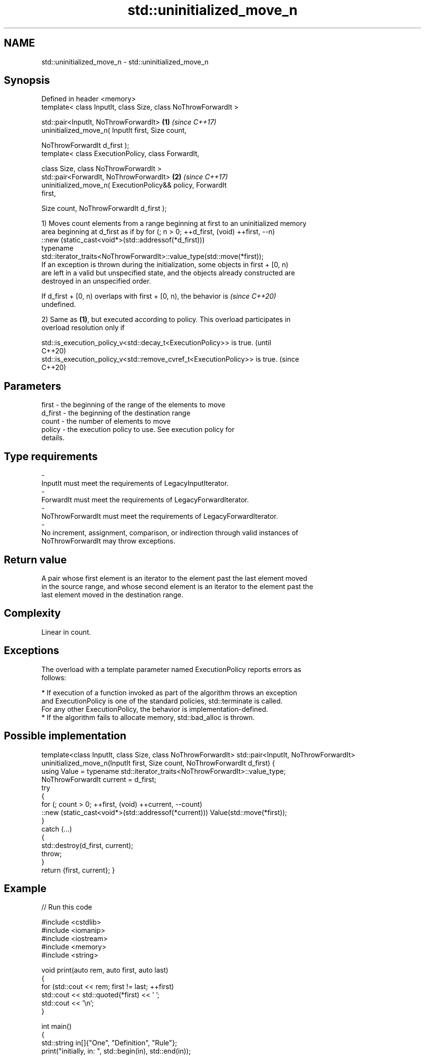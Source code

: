.TH std::uninitialized_move_n 3 "2024.06.10" "http://cppreference.com" "C++ Standard Libary"
.SH NAME
std::uninitialized_move_n \- std::uninitialized_move_n

.SH Synopsis
   Defined in header <memory>
   template< class InputIt, class Size, class NoThrowForwardIt >

   std::pair<InputIt, NoThrowForwardIt>                               \fB(1)\fP \fI(since C++17)\fP
       uninitialized_move_n( InputIt first, Size count,

                             NoThrowForwardIt d_first );
   template< class ExecutionPolicy, class ForwardIt,

             class Size, class NoThrowForwardIt >
   std::pair<ForwardIt, NoThrowForwardIt>                             \fB(2)\fP \fI(since C++17)\fP
       uninitialized_move_n( ExecutionPolicy&& policy, ForwardIt
   first,

                             Size count, NoThrowForwardIt d_first );

   1) Moves count elements from a range beginning at first to an uninitialized memory
   area beginning at d_first as if by for (; n > 0; ++d_first, (void) ++first, --n)
       ::new (static_cast<void*>(std::addressof(*d_first)))
           typename
   std::iterator_traits<NoThrowForwardIt>::value_type(std::move(*first));
   If an exception is thrown during the initialization, some objects in first + [0, n)
   are left in a valid but unspecified state, and the objects already constructed are
   destroyed in an unspecified order.

   If d_first + [0, n) overlaps with first + [0, n), the behavior is      \fI(since C++20)\fP
   undefined.

   2) Same as \fB(1)\fP, but executed according to policy. This overload participates in
   overload resolution only if

   std::is_execution_policy_v<std::decay_t<ExecutionPolicy>> is true.        (until
                                                                             C++20)
   std::is_execution_policy_v<std::remove_cvref_t<ExecutionPolicy>> is true. (since
                                                                             C++20)

.SH Parameters

   first              -          the beginning of the range of the elements to move
   d_first            -          the beginning of the destination range
   count              -          the number of elements to move
   policy             -          the execution policy to use. See execution policy for
                                 details.
.SH Type requirements
   -
   InputIt must meet the requirements of LegacyInputIterator.
   -
   ForwardIt must meet the requirements of LegacyForwardIterator.
   -
   NoThrowForwardIt must meet the requirements of LegacyForwardIterator.
   -
   No increment, assignment, comparison, or indirection through valid instances of
   NoThrowForwardIt may throw exceptions.

.SH Return value

   A pair whose first element is an iterator to the element past the last element moved
   in the source range, and whose second element is an iterator to the element past the
   last element moved in the destination range.

.SH Complexity

   Linear in count.

.SH Exceptions

   The overload with a template parameter named ExecutionPolicy reports errors as
   follows:

     * If execution of a function invoked as part of the algorithm throws an exception
       and ExecutionPolicy is one of the standard policies, std::terminate is called.
       For any other ExecutionPolicy, the behavior is implementation-defined.
     * If the algorithm fails to allocate memory, std::bad_alloc is thrown.

.SH Possible implementation

template<class InputIt, class Size, class NoThrowForwardIt>
std::pair<InputIt, NoThrowForwardIt>
    uninitialized_move_n(InputIt first, Size count, NoThrowForwardIt d_first)
{
    using Value = typename std::iterator_traits<NoThrowForwardIt>::value_type;
    NoThrowForwardIt current = d_first;
    try
    {
        for (; count > 0; ++first, (void) ++current, --count)
            ::new (static_cast<void*>(std::addressof(*current))) Value(std::move(*first));
    }
    catch (...)
    {
        std::destroy(d_first, current);
        throw;
    }
    return {first, current};
}

.SH Example


// Run this code

 #include <cstdlib>
 #include <iomanip>
 #include <iostream>
 #include <memory>
 #include <string>

 void print(auto rem, auto first, auto last)
 {
     for (std::cout << rem; first != last; ++first)
         std::cout << std::quoted(*first) << ' ';
     std::cout << '\\n';
 }

 int main()
 {
     std::string in[]{"One", "Definition", "Rule"};
     print("initially, in: ", std::begin(in), std::end(in));

     if (
         constexpr auto sz = std::size(in);
         void* out = std::aligned_alloc(alignof(std::string), sizeof(std::string) * sz))
     {
         try
         {
             auto first{static_cast<std::string*>(out)};
             auto last{first + sz};
             std::uninitialized_move_n(std::begin(in), sz, first);

             print("after move, in: ", std::begin(in), std::end(in));
             print("after move, out: ", first, last);

             std::destroy(first, last);
         }
         catch (...)
         {
             std::cout << "Exception!\\n";
         }
         std::free(out);
     }
 }

.SH Possible output:

 initially, in: "One" "Definition" "Rule"
 after move, in: "" "" ""
 after move, out: "One" "Definition" "Rule"

   Defect reports

   The following behavior-changing defect reports were applied retroactively to
   previously published C++ standards.

      DR    Applied to              Behavior as published              Correct behavior
   LWG 3870 C++20      this algorithm might create objects on a const  kept disallowed
                       storage

.SH See also

   uninitialized_move           moves a range of objects to an uninitialized area of
   \fI(C++17)\fP                      memory
                                \fI(function template)\fP
   uninitialized_copy_n         copies a number of objects to an uninitialized area of
   \fI(C++11)\fP                      memory
                                \fI(function template)\fP
   ranges::uninitialized_move_n moves a number of objects to an uninitialized area of
   (C++20)                      memory
                                (niebloid)
